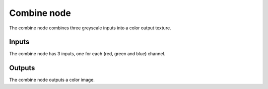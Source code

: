 Combine node
~~~~~~~~~~~~

The combine node combines three greyscale inputs into a color output texture.

.. image:: images/node_combine.png

Inputs
++++++

The combine node has 3 inputs, one for each (red, green and blue) channel.

Outputs
+++++++

The combine node outputs a color image.
